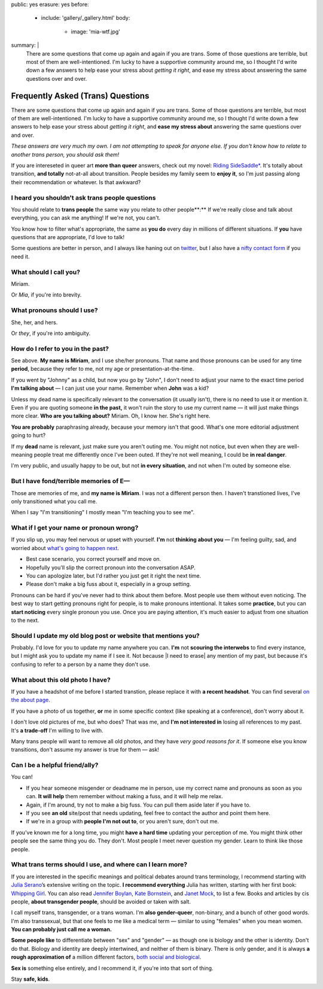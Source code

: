 public: yes
erasure: yes
before:
  - include: 'gallery/_gallery.html'
    body:
      - image: 'mia-wtf.jpg'
summary: |
  There are some questions that come up again and again
  if you are trans.
  Some of those questions are terrible,
  but most of them are well-intentioned.
  I'm lucky to have a supportive community around me,
  so I thought I'd write down a few answers
  to help ease your stress about
  *getting it right*,
  and ease my stress about
  answering the same questions over and over.


Frequently Asked (Trans) Questions
==================================

There are some questions that come up again and again
if you are trans.
Some of those questions are terrible,
but most of them are well-intentioned.
I'm lucky to have a supportive community around me,
so I thought I'd write down a few answers
to help ease your stress about
*getting it right*,
and **ease my stress about**
answering the same questions over and over.

*These answers are very much my own.
I am not attempting to speak for anyone else.
If you don't know how to relate to another trans person,
you should ask them!*

If you are intereseted in queer art
**more than queer** answers,
check out my novel: `Riding SideSaddle*`_.
It's totally about transition,
**and totally** not-at-all about transition.
People besides my family seem to **enjoy it**,
so I'm just passing along their recommendation or whatever.
Is that awkward?

.. _`Riding SideSaddle*`: http://ridingsidesaddle.com/


I heard you shouldn't ask trans people questions
------------------------------------------------

You should relate to **trans people**
the same way you relate to other people**:**
If we're really close and talk about everything,
you can ask me anything!
If we're not, you can't.

You know how to filter what's appropriate,
the same as **you do** every day
in millions of different situations.
If **you** have questions that are appropriate,
I'd love to talk!

Some questions are better in person,
and I always like haning out on `twitter`_,
but I also have a `nifty contact form`_ if you need it.

.. _twitter: http://twitter.com/mirisuzanne
.. _nifty contact form: /contact/


What should I call you?
-----------------------

Miriam.

Or *Mia*,
if you're into brevity.


What pronouns should I use?
---------------------------

She, her, and hers.

Or *they*,
if you're into ambiguity.


How do I refer to you in the past?
----------------------------------

See above.
**My name is Miriam**,
and I use she/her pronouns.
That name and those pronouns can be used for any time **period**,
because they refer to me,
not my age or presentation-at-the-time.

If you went by "Johnny" as a child,
but now you go by "John",
I don't need to adjust your name to the exact time period
**I'm talking about** —
I can just use your name.
Remember when **John** was a kid?

Unless my dead name is specifically relevant to the conversation
(it usually isn't),
there is no need to use it or mention it.
Even if you are quoting someone **in the past,**
it won't ruin the story to use my current name —
it will just make things more clear.
**Who are you talking about?**
Miriam.
Oh, I know her.
She's right here.

**You are probably** paraphrasing already,
because your memory isn't that good.
What's one more editorial adjustment going to hurt?

If my **dead** name is relevant,
just make sure you aren't outing me.
You might not notice,
but even when they are well-meaning
people treat me differently once I've been outed.
If they're not well meaning,
I could be **in real danger**.

I'm very public,
and usually happy to be out,
but not **in every situation**,
and not when I'm outed by someone else.


But I have fond/terrible memories of E—
---------------------------------------

Those are memories of me,
and **my name is Miriam**.
I was not a different person then.
I haven't transtioned lives,
I've only transitioned what you call me.

When I say "I'm transitioning"
I mostly mean
"I'm teaching you to see me".


What if I get your name or pronoun wrong?
-----------------------------------------

If you slip up,
you may feel nervous or upset with yourself.
**I'm** not **thinking about you** —
I'm feeling guilty, sad,
and worried about `what's going to happen next`_.

- Best case scenario,
  you correct yourself and move on.
- Hopefully you'll slip the correct pronoun
  into the conversation ASAP.
- You can apologize later,
  but I'd rather you just get it right the next time.
- Please don't make a big fuss about it,
  especially in a group setting.

Pronouns can be hard if you've never had to think about them before.
Most people use them without even noticing.
The best way to start getting pronouns right for people,
is to make pronouns intentional.
It takes some **practice**,
but you can **start noticing** every single pronoun you use.
Once you are paying attention,
it's much easier to adjust
from one situation to the next.

.. _what's going to happen next: http://www.jennamcwilliams.com/2016/08/07/what-do-to-if-you-use-the-wrong-pronouns-for-me/


Should I update my old blog post or website that mentions you?
--------------------------------------------------------------

Probably.
I'd love for you to update my name anywhere you can.
**I'm** not **scouring the interwebs** to find every instance,
but I might ask you to update my name if I see it.
Not because |I need to erase| any mention of my past,
but because it's confusing to refer to a person by a name they don't use.

.. |I need to erase| raw:: html

  <label for="erasure">I need to erase</label>


What about this old photo I have?
---------------------------------

If you have a headshot of me before I started transtion,
please replace it with **a recent headshot**.
You can find several `on the about page`_.

If you have a photo of us together,
**or** me in some specific context
(like speaking at a conference),
don't worry about it.

I don't love old pictures of me,
but who does?
That was me,
and **I'm not interested in**
losing all references to my past.
It's **a trade-off** I'm willing to live with.

Many trans people will want to remove all old photos,
and they have *very good reasons for it*.
If someone else you know transitions,
don't assume my answer is true for them — ask!

.. _on the about page: /who/


Can I be a helpful friend/ally?
-------------------------------

You can!

- If you hear someone misgender or deadname me in person,
  use my correct name and pronouns as soon as you can.
  **It will help** them remember without making a fuss,
  and it will help me relax.
- Again, if I'm around, try not to make a big fuss.
  You can pull them aside later if you have to.
- If you see **an old** site/post that needs updating,
  feel free to contact the author and point them here.
- If we're in a group with **people I'm not out to**,
  or you aren't sure,
  don't out me.

If you've known me for a long time,
you might **have a hard time** updating your perception of me.
You might think other people see the same thing you do.
They don't.
Most people I meet
never question my gender.
Learn to think like those people.


What trans terms should I use, and where can I learn more?
----------------------------------------------------------

If you are interested in the
specific meanings and political debates
around trans terminology,
I recommend starting with
`Julia Serano`_’s extensive writing on the topic.
**I recommend everything** Julia has written,
starting with her first book: `Whipping Girl`_.
You can also read
`Jennifer Boylan`_,
`Kate Bornstein`_,
and `Janet Mock`_,
to list a few.
Books and articles by cis people,
**about transgender people**,
should be avoided or taken with salt.

I call myself trans, transgender, or a trans woman.
I'm **also gender-queer**, non-binary, and a bunch of other good words.
I'm also transsexual,
but that one feels to me like a medical term —
similar to using "females" when you mean women.
**You can probably just call me a woman.**

**Some people like** to differentiate
between "sex" and "gender" —
as though one is biology and the other is identity.
Don't do that.
Biology and identity are deeply intertwined,
and neither of them is binary.
There is only gender,
and it is always **a rough approximation of**
a million different factors,
`both social and biological`_.

**Sex is** something else entirely,
and I recommend it,
if you're into that sort of thing.

Stay **safe, kids**.

.. _Julia Serano: http://www.juliaserano.com/terminology.html
.. _both social and biological: http://juliaserano.blogspot.com/2013/11/what-is-gender-artifactualism.html
.. _Whipping Girl: https://www.amazon.com/dp/1580056229/ref=pd_lpo_sbs_dp_ss_1/151-5666770-2045969
.. _Jennifer Boylan: http://www.jenniferboylan.net/
.. _Kate Bornstein: http://katebornstein.com/
.. _Janet Mock: http://janetmock.com/

